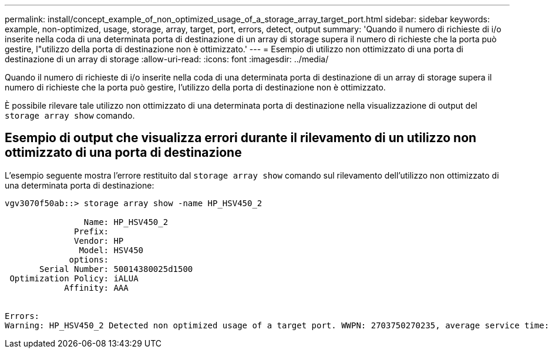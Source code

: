 ---
permalink: install/concept_example_of_non_optimized_usage_of_a_storage_array_target_port.html 
sidebar: sidebar 
keywords: example, non-optimized, usage, storage, array, target, port, errors, detect, output 
summary: 'Quando il numero di richieste di i/o inserite nella coda di una determinata porta di destinazione di un array di storage supera il numero di richieste che la porta può gestire, l"utilizzo della porta di destinazione non è ottimizzato.' 
---
= Esempio di utilizzo non ottimizzato di una porta di destinazione di un array di storage
:allow-uri-read: 
:icons: font
:imagesdir: ../media/


[role="lead"]
Quando il numero di richieste di i/o inserite nella coda di una determinata porta di destinazione di un array di storage supera il numero di richieste che la porta può gestire, l'utilizzo della porta di destinazione non è ottimizzato.

È possibile rilevare tale utilizzo non ottimizzato di una determinata porta di destinazione nella visualizzazione di output del `storage array show` comando.



== Esempio di output che visualizza errori durante il rilevamento di un utilizzo non ottimizzato di una porta di destinazione

L'esempio seguente mostra l'errore restituito dal `storage array show` comando sul rilevamento dell'utilizzo non ottimizzato di una determinata porta di destinazione:

[listing]
----
vgv3070f50ab::> storage array show -name HP_HSV450_2

                Name: HP_HSV450_2
              Prefix:
              Vendor: HP
               Model: HSV450
             options:
       Serial Number: 50014380025d1500
 Optimization Policy: iALUA
            Affinity: AAA


Errors:
Warning: HP_HSV450_2 Detected non optimized usage of a target port. WWPN: 2703750270235, average service time: 215ms, average latency: 30ms
----